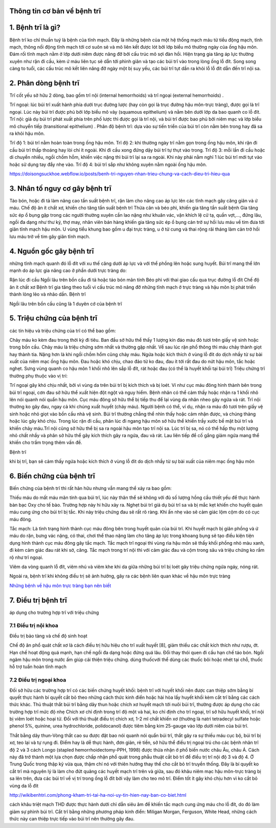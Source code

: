 Thông tin cơ bản về bệnh trĩ
=======

1. Bệnh trĩ là gì?
======

Bệnh trĩ ko chỉ thuần tuý là bệnh của tĩnh mạch. Đây là những bệnh của một hệ thống mạch máu từ tiểu động mạch, tĩnh mạch, thông nối động tĩnh mạch tới cơ suôn sẻ và mô liên kết được lót bởi lớp biểu mô thường ngày của ống hậu môn. Đám rối tĩnh mạch nằm ở lớp dưới niêm được nâng đỡ bởi cấu trúc mô sợi đàn hồi. Hiện trạng gia tăng áp lực thường xuyên như rặn đi cầu, kèm ứ máu liên tục sẽ dẫn tới phình giãn và tạo các búi trĩ vào trong lòng ống lỗ đít. Song song càng to tuổi, các cấu trúc mô kết liên nâng đỡ ngày một bị suy yếu, các búi trĩ tụt dần ra khỏi lỗ lỗ đít dẫn đến trĩ nội sa.



2. Phân dòng bệnh trĩ
=====

Trĩ cốt yếu sở hữu 2 dòng, bao gồm trĩ nội (internal hemorrhoids) và trĩ ngoại (external hemorrhoids) .

Trĩ ngoại: lúc búi trĩ xuất hành phía dưới trục đường lược (hay còn gọi là trục đường hậu môn-trực tràng), được gọi là trĩ ngoại. Lúc này búi trĩ được phủ bởi lớp biểu mô vảy (squamous epithelium) và nằm bên dưới lớp da bao quanh co lỗ đít.
Trĩ nội: giả dụ búi trĩ phát xuất phía trên phố lược thì được gọi là trĩ nội, và búi trĩ được bao phủ bởi niêm mạc và lớp biểu mô chuyển tiếp (transitional epithelium) .
Phân độ bệnh trĩ: dựa vào sự tiến triển của búi trĩ còn nằm bên trong hay đã sa ra khỏi hậu môn.

Trĩ độ 1: búi trĩ nằm hoàn toàn trong ống hậu môn.
Trĩ độ 2: khi thường ngày trĩ nằm gọn trong ống hậu môn, khi rặn đi cầu búi trĩ thấp thoáng hay lòi chí ít ngoài. Khi đi cầu xong đứng dậy búi trĩ tự thụt vào trong.
Trĩ độ 3: mỗi lần đi cầu hoặc di chuyển nhiều, ngồi chồm hỗm, khiến việc nặng thì búi trĩ lại sa ra ngoài. Khi này phải nằm nghỉ 1 lúc búi trĩ mới tụt vào hoặc sử dụng tay đẩy nhẹ vào.
Trĩ độ 4: búi trĩ sắp như không xuyên nằm ngoài ống hậu môn.

https://doisongsuckhoe.webflow.io/posts/benh-tri-nguyen-nhan-trieu-chung-va-cach-dieu-tri-hieu-qua

3. Nhân tố nguy cơ gây bệnh trĩ
=====

Táo bón, hoặc đi tả làm nâng cao tần suất bệnh trĩ, rặn làm cho nâng cao áp lực lên các tĩnh mạch gây căng giãn và ứ máu.
Chế độ ăn ít chất xơ, khiến cho tăng tần suất bệnh trĩ
Thừa cân và béo phì, khiến gia tăng tần suất bệnh
Gia tăng sức ép ổ bụng gặp trong các người thường xuyên cần lao nặng như khuân vác, vận khích lệ cử tạ, quần vợt,..., đứng lâu, ngồi đa dạng như thư ký, thợ may, nhân viên bán hàng khiến gia tăng sức ép ổ bụng cản trở sự hồi lưu máu về tim đưa tới giãn tĩnh mạch hậu môn.
U vùng tiểu khung bao gồm u đại trực tràng, u ở tử cung và thai rộng rãi tháng làm cản trở hồi lưu máu trở về tim gây giãn tĩnh mạch.

4. Nguồn gốc gây bệnh trĩ
====

những tĩnh mạch quanh đó lỗ đít với xu thế căng dưới áp lực và với thể phồng lên hoặc sung huyết. Búi trĩ mang thể lớn mạnh do áp lực gia nâng cao ở phần dưới trực tràng do:

Rặn lúc đi cầu
Ngồi lâu trên bồn cầu
đi tả hoặc táo bón mãn tính
Béo phì
với thai
giao cấu qua trục đường lỗ đít
Chế độ ăn ít chất xơ
Bệnh trĩ gia tăng theo tuổi vì cấu trúc mô nâng đỡ những tĩnh mạch ở trực tràng và hậu môn bị phát triển thành lỏng lẻo và nhão dần.
Bệnh trĩ

Ngồi lâu trên bồn cầu cũng là 1 duyên cớ của bệnh trĩ

5. Triệu chứng của bệnh trĩ
=====

các tín hiệu và triệu chứng của trĩ có thể bao gồm:

Chảy máu ko kèm đau trong thời kỳ đi tiêu. Ban đầu sở hữu thể thấy 1 lượng kín đáo máu đỏ tươi trên giấy vệ sinh hoặc trong bồn cầu. Chảy máu là triệu chứng sớm nhất và thường gặp nhất. Về sau lúc rặn phổ thông thì máu chảy thành giọt hay thành tia. Nặng hơn là khi ngồi chồm hổm cũng chảy máu.
Ngứa hoặc kích thích ở vùng lỗ đít do dịch nhầy từ sự bài xuất của niêm mạc ống hậu môn.
Đau hoặc khó chịu, chao đảo từ ko đau, đau ít tới rất đau do nứt hậu môn, tắc hoặc nghẹt.
Sưng vùng quanh co hậu môn
1 khối nhô lên sắp lỗ đít, rát hoặc đau (có thể là huyết khối tại búi trĩ)
Triệu chứng trĩ thường phụ thuộc vào vị trí:

Trĩ ngoại gây khó chịu nhất, bởi vì vùng da trên búi trĩ bị kích thích và bị loét. Ví như cục máu đông hình thành bên trong búi trĩ ngoại, cơn đau sở hữu thể xuất hiện đột ngột và nguy hiểm. Bệnh nhân có thể cảm thấy hoặc nhận ra 1 khối nhô lên nói quanh nói quẩn hậu môn. Cục máu đông sở hữu thể bị tiếp thu để lại vùng da nhăn nheo gây ngứa và rát.
Trĩ nội thường ko gây đau, ngay cả khi chúng xuất huyết (chảy máu). Người bệnh có thể, ví dụ, nhận ra máu đỏ tươi trên giấy vệ sinh hoặc nhỏ giọt vào bồn cầu nhà vệ sinh. Búi trĩ thường chẳng thể nhìn thấy hoặc cảm nhận được, và chúng thảng hoặc lúc gây khó chịu. Trong lúc rặn đi cầu, phân lúc đi ngang hậu môn sở hữu thể khiến trầy xước bề mặt búi trĩ và khiến chảy máu.Trĩ nội cũng sở hữu thể bị sa ra ngoài hậu môn tạo trĩ nội sa. Lúc trĩ bị sa, nó có thể hấp thụ một lượng nhỏ chất nhầy và phân sở hữu thể gây kích thích gây ra ngứa, đau và rát. Lau liên tiếp để cố gắng giảm ngứa mang thể khiến cho trầm trọng thêm vấn đề.

Bệnh trĩ

khi bị trĩ, bạn sẽ cảm thấy ngứa hoặc kích thích ở vùng lỗ đít do dịch nhầy từ sự bài xuất của niêm mạc ống hậu môn

6. Biến chứng của bệnh trĩ
======

Biến chứng của bệnh trĩ thì rất hãn hữu nhưng vẫn mang thể xảy ra bao gồm:

Thiếu máu do mất máu mãn tính qua búi trĩ, lúc này thân thể sẽ không với đủ số lượng hồng cầu thiết yếu để thực hành bàn bạc Oxy cho tế bào. Trường hợp này hi hữu xảy ra.
Nghẹt búi trĩ giả dụ búi trĩ sa và bị mắc kẹt khiến cho huyết quản máu cung ứng cho búi trĩ bị tắc. Khi này triệu chứng đau sẽ rất rõ ràng. Khi ấn nhẹ vào sẽ cảm giác lộm cộm do có cục máu đông.

Tắc mạch: Là tình trạng hình thành cục máu đông bên trong huyết quản của búi trĩ. Khi huyết mạch bị giãn phồng và ứ máu do rặn, bưng vác nặng, có thai, chơi thể thao nặng làm cho tăng áp lực trong khoang bụng sẽ tạo điều kiện tiện dụng hình thành cục máu đông gây tắc mạch. Tắc mạch trĩ ngoại thì vùng rìa hậu môn sẽ thấy khối phồng nhỏ màu xanh, đi kèm cảm giác đau rát khi sờ, căng. Tắc mạch trong trĩ nội thì với cảm giác đau và cộm trong sâu và triệu chứng ko rầm rộ như trĩ ngoại.

Viêm da vòng quanh lỗ đít, viêm nhú và viêm khe khi da giữa những búi trĩ bị loét gây triệu chứng ngứa ngáy, nóng rát.

Ngoài ra, bệnh trĩ khi không điều trị sẽ ảnh hưởng, gây ra các bệnh liên quan khác về hậu môn trực tràng

`Những bệnh về hậu môn trực tràng bạn nên biết <https://benh-hau-mon.readthedocs.io/en/latest/>`_

7. Điều trị bệnh trĩ
=====

áp dụng cho trường hợp trĩ với triệu chứng

7.1 Điều trị nội khoa
-----

Điều trị bảo tàng và chế độ sinh hoạt

Chế độ ăn phổ quát chất xơ là cách điều trị hữu hiệu cho trĩ xuất huyết [8], giảm thiểu các chất kích thích như rượu, ớt. Hạn chế hoạt động quá mạnh, hạn chế ngồi đa dạng hoặc đứng quá lâu. Đổi thay thói quen đi cầu hạn chế táo bón.
Ngồi ngâm hậu môn trong nước ấm giúp cải thiện triệu chứng.
dùng thuốcvới thể dùng các thuốc bôi hoặc nhét tại chỗ, thuốc hỗ trợ tuần hoàn tĩnh mạch

7.2 Điều trị ngoại khoa
------

Đối sở hữu các trường hợp trĩ có các biến chứng huyết khối: bệnh trĩ với huyết khối nên được can thiệp sớm bằng bí quyết thực hành bí quyết cắt bỏ theo những cách thức kinh điển hoặc hài hòa lấy huyết khối kèm cắt trĩ bằng các cách thức khác.
Thủ thuật thắt búi trĩ bằng dây thun hoặc chích xơ huyết mạch tới nuôi búi trĩ, thường được áp dụng cho các trường hợp trĩ mức độ nhẹ
Chích xơ chỉ định trong trĩ độ một và hai, ko chỉ định cho trĩ ngoại, trĩ sở hữu huyết khối, trĩ nội bị viêm loét hoặc hoại tử. Đối với thủ thuật điều trị chích xơ, 1-2 ml chất khiến xơ (thường là natri tetradecyl sulfate hoặc phenol 5%, quinine, urea hydrochloride, polidocanol) được tiêm bằng kim 25-gauge vào lớp dưới niêm của búi trĩ.

Thắt bằng dây thun-Vòng thắt cao su được đặt bao nói quanh nói quẩn búi trĩ, thắt gây ra sự thiếu máu cục bộ, búi trĩ bị xơ, teo lại và tự rụng đi. Điểm hay là dễ thực hành, đơn giản, rẻ tiền, sở hữu thể điều trị ngoại trú cho các bệnh nhân trĩ độ 2 và 3
cách Longo (stapled hemorrhoidectomy-PPH, 1998) được thừa nhận ở phổ biến nước châu Âu, châu Á. Cách này đã trở thành một lựa chọn được chấp nhận phổ quát trong phẫu thuật cắt bỏ trĩ để điều trị trĩ nội độ 3 và độ 4. Ở Trung Quốc trong thập kỷ vừa qua, thậm chí nó với thiên hướng thay thế cho cắt bỏ trĩ truyền thống. Đây là bí quyết ko cắt trĩ mà nguyên lý là làm cho đứt quãng các huyết mạch trĩ trên và giữa, sau đó khâu niêm mạc hậu môn-trực tràng bị sa lên trên, đưa các búi trĩ về vị trí trong ống lỗ đít bởi vậy làm cho teo mô trĩ. Điểm tốt ít gây khó chịu hơn vì ko cắt bỏ vùng da lỗ đít

http://wikibenhtri.com/phong-kham-tri-tai-ha-noi-uy-tin-hien-nay-ban-co-biet.html

cách khâu triệt mạch THD được thực hành dưới chỉ dẫn siêu âm để khiến tắc mạch cung ứng máu cho lỗ đít, do đó làm giảm sự phình búi trĩ.
Cắt trĩ bằng những phương pháp kinh điển: Miligan Morgan, Ferguson, White Head, những cách thức này can thiệp trực tiếp vào búi trĩ nên thường gây đau.


